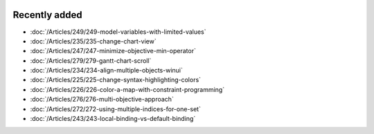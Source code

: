 .. image:: Images/shooting-star-128.png
   :align: right
   :scale: 100

Recently added
==============


.. Added in May 2019

* :doc:`/Articles/249/249-model-variables-with-limited-values`
* :doc:`/Articles/235/235-change-chart-view`
* :doc:`/Articles/247/247-minimize-objective-min-operator`
* :doc:`/Articles/279/279-gantt-chart-scroll`
* :doc:`/Articles/234/234-align-multiple-objects-winui`
* :doc:`/Articles/225/225-change-syntax-highlighting-colors`
* :doc:`/Articles/226/226-color-a-map-with-constraint-programming`
* :doc:`/Articles/276/276-multi-objective-approach`
* :doc:`/Articles/272/272-using-multiple-indices-for-one-set`
* :doc:`/Articles/243/243-local-binding-vs-default-binding`